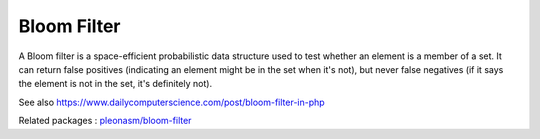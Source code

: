 .. _bloom-filter:
.. meta::
	:description:
		Bloom Filter: A Bloom filter is a space-efficient probabilistic data structure used to test whether an element is a member of a set.
	:twitter:card: summary_large_image
	:twitter:site: @exakat
	:twitter:title: Bloom Filter
	:twitter:description: Bloom Filter: A Bloom filter is a space-efficient probabilistic data structure used to test whether an element is a member of a set
	:twitter:creator: @exakat
	:twitter:image:src: https://php-dictionary.readthedocs.io/en/latest/_static/logo.png
	:og:image: https://php-dictionary.readthedocs.io/en/latest/_static/logo.png
	:og:title: Bloom Filter
	:og:type: article
	:og:description: A Bloom filter is a space-efficient probabilistic data structure used to test whether an element is a member of a set
	:og:url: https://php-dictionary.readthedocs.io/en/latest/dictionary/bloom-filter.ini.html
	:og:locale: en
.. raw:: html

	<script type="application/ld+json">{"@context":"https:\/\/schema.org","@graph":[{"@type":"WebPage","@id":"https:\/\/php-dictionary.readthedocs.io\/en\/latest\/tips\/debug_zval_dump.html","url":"https:\/\/php-dictionary.readthedocs.io\/en\/latest\/tips\/debug_zval_dump.html","name":"Bloom Filter","isPartOf":{"@id":"https:\/\/www.exakat.io\/"},"datePublished":"Mon, 25 Aug 2025 04:32:08 +0000","dateModified":"Mon, 25 Aug 2025 04:32:08 +0000","description":"A Bloom filter is a space-efficient probabilistic data structure used to test whether an element is a member of a set","inLanguage":"en-US","potentialAction":[{"@type":"ReadAction","target":["https:\/\/php-dictionary.readthedocs.io\/en\/latest\/dictionary\/Bloom Filter.html"]}]},{"@type":"WebSite","@id":"https:\/\/www.exakat.io\/","url":"https:\/\/www.exakat.io\/","name":"Exakat","description":"Smart PHP static analysis","inLanguage":"en-US"}]}</script>


Bloom Filter
------------

A Bloom filter is a space-efficient probabilistic data structure used to test whether an element is a member of a set. It can return false positives (indicating an element might be in the set when it's not), but never false negatives (if it says the element is not in the set, it's definitely not).

See also https://www.dailycomputerscience.com/post/bloom-filter-in-php

Related packages : `pleonasm/bloom-filter <https://packagist.org/packages/pleonasm/bloom-filter>`_

